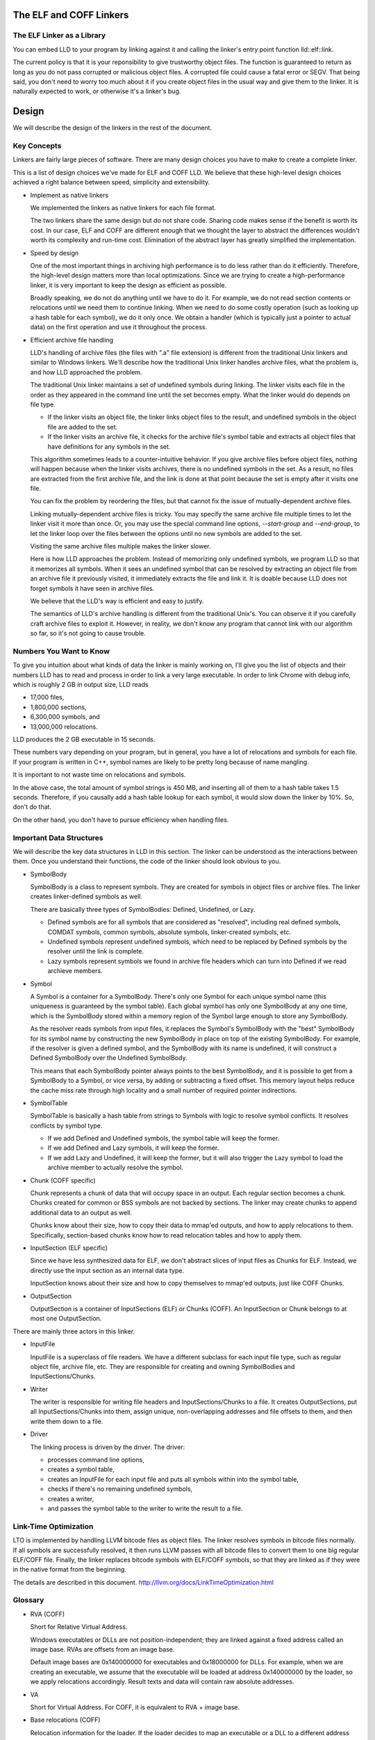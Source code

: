 The ELF and COFF Linkers
========================

The ELF Linker as a Library
---------------------------

You can embed LLD to your program by linking against it and calling the linker's
entry point function lld::elf::link.

The current policy is that it is your reponsibility to give trustworthy object
files. The function is guaranteed to return as long as you do not pass corrupted
or malicious object files. A corrupted file could cause a fatal error or SEGV.
That being said, you don't need to worry too much about it if you create object
files in the usual way and give them to the linker. It is naturally expected to
work, or otherwise it's a linker's bug.

Design
======

We will describe the design of the linkers in the rest of the document.

Key Concepts
------------

Linkers are fairly large pieces of software.
There are many design choices you have to make to create a complete linker.

This is a list of design choices we've made for ELF and COFF LLD.
We believe that these high-level design choices achieved a right balance
between speed, simplicity and extensibility.

* Implement as native linkers

  We implemented the linkers as native linkers for each file format.

  The two linkers share the same design but do not share code.
  Sharing code makes sense if the benefit is worth its cost.
  In our case, ELF and COFF are different enough that we thought the layer to
  abstract the differences wouldn't worth its complexity and run-time cost.
  Elimination of the abstract layer has greatly simplified the implementation.

* Speed by design

  One of the most important things in archiving high performance is to
  do less rather than do it efficiently.
  Therefore, the high-level design matters more than local optimizations.
  Since we are trying to create a high-performance linker,
  it is very important to keep the design as efficient as possible.

  Broadly speaking, we do not do anything until we have to do it.
  For example, we do not read section contents or relocations
  until we need them to continue linking.
  When we need to do some costly operation (such as looking up
  a hash table for each symbol), we do it only once.
  We obtain a handler (which is typically just a pointer to actual data)
  on the first operation and use it throughout the process.

* Efficient archive file handling

  LLD's handling of archive files (the files with ".a" file extension) is different
  from the traditional Unix linkers and similar to Windows linkers.
  We'll describe how the traditional Unix linker handles archive files,
  what the problem is, and how LLD approached the problem.

  The traditional Unix linker maintains a set of undefined symbols during linking.
  The linker visits each file in the order as they appeared in the command line
  until the set becomes empty. What the linker would do depends on file type.

  - If the linker visits an object file, the linker links object files to the result,
    and undefined symbols in the object file are added to the set.

  - If the linker visits an archive file, it checks for the archive file's symbol table
    and extracts all object files that have definitions for any symbols in the set.

  This algorithm sometimes leads to a counter-intuitive behavior.
  If you give archive files before object files, nothing will happen
  because when the linker visits archives, there is no undefined symbols in the set.
  As a result, no files are extracted from the first archive file,
  and the link is done at that point because the set is empty after it visits one file.

  You can fix the problem by reordering the files,
  but that cannot fix the issue of mutually-dependent archive files.

  Linking mutually-dependent archive files is tricky.
  You may specify the same archive file multiple times to
  let the linker visit it more than once.
  Or, you may use the special command line options, `--start-group` and `--end-group`,
  to let the linker loop over the files between the options until
  no new symbols are added to the set.

  Visiting the same archive files multiple makes the linker slower.

  Here is how LLD approaches the problem. Instead of memorizing only undefined symbols,
  we program LLD so that it memorizes all symbols.
  When it sees an undefined symbol that can be resolved by extracting an object file
  from an archive file it previously visited, it immediately extracts the file and link it.
  It is doable because LLD does not forget symbols it have seen in archive files.

  We believe that the LLD's way is efficient and easy to justify.

  The semantics of LLD's archive handling is different from the traditional Unix's.
  You can observe it if you carefully craft archive files to exploit it.
  However, in reality, we don't know any program that cannot link
  with our algorithm so far, so it's not going to cause trouble.

Numbers You Want to Know
------------------------

To give you intuition about what kinds of data the linker is mainly working on,
I'll give you the list of objects and their numbers LLD has to read and process
in order to link a very large executable. In order to link Chrome with debug info,
which is roughly 2 GB in output size, LLD reads

- 17,000 files,
- 1,800,000 sections,
- 6,300,000 symbols, and
- 13,000,000 relocations.

LLD produces the 2 GB executable in 15 seconds.

These numbers vary depending on your program, but in general,
you have a lot of relocations and symbols for each file.
If your program is written in C++, symbol names are likely to be
pretty long because of name mangling.

It is important to not waste time on relocations and symbols.

In the above case, the total amount of symbol strings is 450 MB,
and inserting all of them to a hash table takes 1.5 seconds.
Therefore, if you causally add a hash table lookup for each symbol,
it would slow down the linker by 10%. So, don't do that.

On the other hand, you don't have to pursue efficiency
when handling files.

Important Data Structures
-------------------------

We will describe the key data structures in LLD in this section.
The linker can be understood as the interactions between them.
Once you understand their functions, the code of the linker should look obvious to you.

* SymbolBody

  SymbolBody is a class to represent symbols.
  They are created for symbols in object files or archive files.
  The linker creates linker-defined symbols as well.

  There are basically three types of SymbolBodies: Defined, Undefined, or Lazy.

  - Defined symbols are for all symbols that are considered as "resolved",
    including real defined symbols, COMDAT symbols, common symbols,
    absolute symbols, linker-created symbols, etc.
  - Undefined symbols represent undefined symbols, which need to be replaced by
    Defined symbols by the resolver until the link is complete.
  - Lazy symbols represent symbols we found in archive file headers
    which can turn into Defined if we read archieve members.

* Symbol

  A Symbol is a container for a SymbolBody. There's only one Symbol for each
  unique symbol name (this uniqueness is guaranteed by the symbol table).
  Each global symbol has only one SymbolBody at any one time, which is
  the SymbolBody stored within a memory region of the Symbol large enough
  to store any SymbolBody.

  As the resolver reads symbols from input files, it replaces the Symbol's
  SymbolBody with the "best" SymbolBody for its symbol name by constructing
  the new SymbolBody in place on top of the existing SymbolBody. For example,
  if the resolver is given a defined symbol, and the SymbolBody with its name
  is undefined, it will construct a Defined SymbolBody over the Undefined
  SymbolBody.

  This means that each SymbolBody pointer always points to the best SymbolBody,
  and it is possible to get from a SymbolBody to a Symbol, or vice versa,
  by adding or subtracting a fixed offset. This memory layout helps reduce
  the cache miss rate through high locality and a small number of required
  pointer indirections.

* SymbolTable

  SymbolTable is basically a hash table from strings to Symbols
  with logic to resolve symbol conflicts. It resolves conflicts by symbol type.

  - If we add Defined and Undefined symbols, the symbol table will keep the former.
  - If we add Defined and Lazy symbols, it will keep the former.
  - If we add Lazy and Undefined, it will keep the former,
    but it will also trigger the Lazy symbol to load the archive member
    to actually resolve the symbol.

* Chunk (COFF specific)

  Chunk represents a chunk of data that will occupy space in an output.
  Each regular section becomes a chunk.
  Chunks created for common or BSS symbols are not backed by sections.
  The linker may create chunks to append additional data to an output as well.

  Chunks know about their size, how to copy their data to mmap'ed outputs,
  and how to apply relocations to them.
  Specifically, section-based chunks know how to read relocation tables
  and how to apply them.

* InputSection (ELF specific)

  Since we have less synthesized data for ELF, we don't abstract slices of
  input files as Chunks for ELF. Instead, we directly use the input section
  as an internal data type.

  InputSection knows about their size and how to copy themselves to
  mmap'ed outputs, just like COFF Chunks.

* OutputSection

  OutputSection is a container of InputSections (ELF) or Chunks (COFF).
  An InputSection or Chunk belongs to at most one OutputSection.

There are mainly three actors in this linker.

* InputFile

  InputFile is a superclass of file readers.
  We have a different subclass for each input file type,
  such as regular object file, archive file, etc.
  They are responsible for creating and owning SymbolBodies and
  InputSections/Chunks.

* Writer

  The writer is responsible for writing file headers and InputSections/Chunks to a file.
  It creates OutputSections, put all InputSections/Chunks into them,
  assign unique, non-overlapping addresses and file offsets to them,
  and then write them down to a file.

* Driver

  The linking process is driven by the driver. The driver:

  - processes command line options,
  - creates a symbol table,
  - creates an InputFile for each input file and puts all symbols within into the symbol table,
  - checks if there's no remaining undefined symbols,
  - creates a writer,
  - and passes the symbol table to the writer to write the result to a file.

Link-Time Optimization
----------------------

LTO is implemented by handling LLVM bitcode files as object files.
The linker resolves symbols in bitcode files normally. If all symbols
are successfully resolved, it then runs LLVM passes
with all bitcode files to convert them to one big regular ELF/COFF file.
Finally, the linker replaces bitcode symbols with ELF/COFF symbols,
so that they are linked as if they were in the native format from the beginning.

The details are described in this document.
http://llvm.org/docs/LinkTimeOptimization.html

Glossary
--------

* RVA (COFF)

  Short for Relative Virtual Address.

  Windows executables or DLLs are not position-independent; they are
  linked against a fixed address called an image base. RVAs are
  offsets from an image base.

  Default image bases are 0x140000000 for executables and 0x18000000
  for DLLs. For example, when we are creating an executable, we assume
  that the executable will be loaded at address 0x140000000 by the
  loader, so we apply relocations accordingly. Result texts and data
  will contain raw absolute addresses.

* VA

  Short for Virtual Address. For COFF, it is equivalent to RVA + image base.

* Base relocations (COFF)

  Relocation information for the loader. If the loader decides to map
  an executable or a DLL to a different address than their image
  bases, it fixes up binaries using information contained in the base
  relocation table. A base relocation table consists of a list of
  locations containing addresses. The loader adds a difference between
  RVA and actual load address to all locations listed there.

  Note that this run-time relocation mechanism is much simpler than ELF.
  There's no PLT or GOT. Images are relocated as a whole just
  by shifting entire images in memory by some offsets. Although doing
  this breaks text sharing, I think this mechanism is not actually bad
  on today's computers.

* ICF

  Short for Identical COMDAT Folding (COFF) or Identical Code Folding (ELF).

  ICF is an optimization to reduce output size by merging read-only sections
  by not only their names but by their contents. If two read-only sections
  happen to have the same metadata, actual contents and relocations,
  they are merged by ICF. It is known as an effective technique,
  and it usually reduces C++ program's size by a few percent or more.

  Note that this is not entirely sound optimization. C/C++ require
  different functions have different addresses. If a program depends on
  that property, it would fail at runtime.

  On Windows, that's not really an issue because MSVC link.exe enabled
  the optimization by default. As long as your program works
  with the linker's default settings, your program should be safe with ICF.

  On Unix, your program is generally not guaranteed to be safe with ICF,
  although large programs happen to work correctly.
  LLD works fine with ICF for example.
